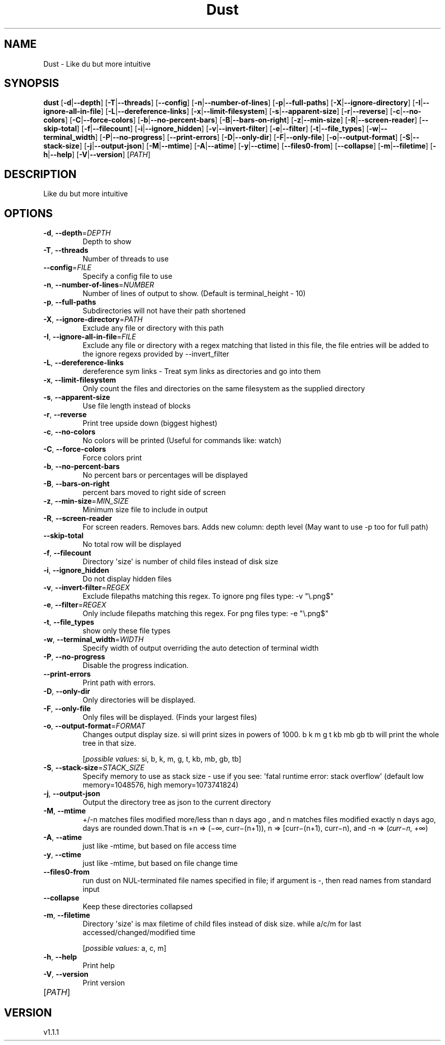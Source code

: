 .ie \n(.g .ds Aq \(aq
.el .ds Aq '
.TH Dust 1  "Dust 1.1.1" 
.SH NAME
Dust \- Like du but more intuitive
.SH SYNOPSIS
\fBdust\fR [\fB\-d\fR|\fB\-\-depth\fR] [\fB\-T\fR|\fB\-\-threads\fR] [\fB\-\-config\fR] [\fB\-n\fR|\fB\-\-number\-of\-lines\fR] [\fB\-p\fR|\fB\-\-full\-paths\fR] [\fB\-X\fR|\fB\-\-ignore\-directory\fR] [\fB\-I\fR|\fB\-\-ignore\-all\-in\-file\fR] [\fB\-L\fR|\fB\-\-dereference\-links\fR] [\fB\-x\fR|\fB\-\-limit\-filesystem\fR] [\fB\-s\fR|\fB\-\-apparent\-size\fR] [\fB\-r\fR|\fB\-\-reverse\fR] [\fB\-c\fR|\fB\-\-no\-colors\fR] [\fB\-C\fR|\fB\-\-force\-colors\fR] [\fB\-b\fR|\fB\-\-no\-percent\-bars\fR] [\fB\-B\fR|\fB\-\-bars\-on\-right\fR] [\fB\-z\fR|\fB\-\-min\-size\fR] [\fB\-R\fR|\fB\-\-screen\-reader\fR] [\fB\-\-skip\-total\fR] [\fB\-f\fR|\fB\-\-filecount\fR] [\fB\-i\fR|\fB\-\-ignore_hidden\fR] [\fB\-v\fR|\fB\-\-invert\-filter\fR] [\fB\-e\fR|\fB\-\-filter\fR] [\fB\-t\fR|\fB\-\-file_types\fR] [\fB\-w\fR|\fB\-\-terminal_width\fR] [\fB\-P\fR|\fB\-\-no\-progress\fR] [\fB\-\-print\-errors\fR] [\fB\-D\fR|\fB\-\-only\-dir\fR] [\fB\-F\fR|\fB\-\-only\-file\fR] [\fB\-o\fR|\fB\-\-output\-format\fR] [\fB\-S\fR|\fB\-\-stack\-size\fR] [\fB\-j\fR|\fB\-\-output\-json\fR] [\fB\-M\fR|\fB\-\-mtime\fR] [\fB\-A\fR|\fB\-\-atime\fR] [\fB\-y\fR|\fB\-\-ctime\fR] [\fB\-\-files0\-from\fR] [\fB\-\-collapse\fR] [\fB\-m\fR|\fB\-\-filetime\fR] [\fB\-h\fR|\fB\-\-help\fR] [\fB\-V\fR|\fB\-\-version\fR] [\fIPATH\fR] 
.SH DESCRIPTION
Like du but more intuitive
.SH OPTIONS
.TP
\fB\-d\fR, \fB\-\-depth\fR=\fIDEPTH\fR
Depth to show
.TP
\fB\-T\fR, \fB\-\-threads\fR
Number of threads to use
.TP
\fB\-\-config\fR=\fIFILE\fR
Specify a config file to use
.TP
\fB\-n\fR, \fB\-\-number\-of\-lines\fR=\fINUMBER\fR
Number of lines of output to show. (Default is terminal_height \- 10)
.TP
\fB\-p\fR, \fB\-\-full\-paths\fR
Subdirectories will not have their path shortened
.TP
\fB\-X\fR, \fB\-\-ignore\-directory\fR=\fIPATH\fR
Exclude any file or directory with this path
.TP
\fB\-I\fR, \fB\-\-ignore\-all\-in\-file\fR=\fIFILE\fR
Exclude any file or directory with a regex matching that listed in this file, the file entries will be added to the ignore regexs provided by \-\-invert_filter
.TP
\fB\-L\fR, \fB\-\-dereference\-links\fR
dereference sym links \- Treat sym links as directories and go into them
.TP
\fB\-x\fR, \fB\-\-limit\-filesystem\fR
Only count the files and directories on the same filesystem as the supplied directory
.TP
\fB\-s\fR, \fB\-\-apparent\-size\fR
Use file length instead of blocks
.TP
\fB\-r\fR, \fB\-\-reverse\fR
Print tree upside down (biggest highest)
.TP
\fB\-c\fR, \fB\-\-no\-colors\fR
No colors will be printed (Useful for commands like: watch)
.TP
\fB\-C\fR, \fB\-\-force\-colors\fR
Force colors print
.TP
\fB\-b\fR, \fB\-\-no\-percent\-bars\fR
No percent bars or percentages will be displayed
.TP
\fB\-B\fR, \fB\-\-bars\-on\-right\fR
percent bars moved to right side of screen
.TP
\fB\-z\fR, \fB\-\-min\-size\fR=\fIMIN_SIZE\fR
Minimum size file to include in output
.TP
\fB\-R\fR, \fB\-\-screen\-reader\fR
For screen readers. Removes bars. Adds new column: depth level (May want to use \-p too for full path)
.TP
\fB\-\-skip\-total\fR
No total row will be displayed
.TP
\fB\-f\fR, \fB\-\-filecount\fR
Directory \*(Aqsize\*(Aq is number of child files instead of disk size
.TP
\fB\-i\fR, \fB\-\-ignore_hidden\fR
Do not display hidden files
.TP
\fB\-v\fR, \fB\-\-invert\-filter\fR=\fIREGEX\fR
Exclude filepaths matching this regex. To ignore png files type: \-v "\\.png$" 
.TP
\fB\-e\fR, \fB\-\-filter\fR=\fIREGEX\fR
Only include filepaths matching this regex. For png files type: \-e "\\.png$" 
.TP
\fB\-t\fR, \fB\-\-file_types\fR
show only these file types
.TP
\fB\-w\fR, \fB\-\-terminal_width\fR=\fIWIDTH\fR
Specify width of output overriding the auto detection of terminal width
.TP
\fB\-P\fR, \fB\-\-no\-progress\fR
Disable the progress indication.
.TP
\fB\-\-print\-errors\fR
Print path with errors.
.TP
\fB\-D\fR, \fB\-\-only\-dir\fR
Only directories will be displayed.
.TP
\fB\-F\fR, \fB\-\-only\-file\fR
Only files will be displayed. (Finds your largest files)
.TP
\fB\-o\fR, \fB\-\-output\-format\fR=\fIFORMAT\fR
Changes output display size. si will print sizes in powers of 1000. b k m g t kb mb gb tb will print the whole tree in that size.
.br

.br
[\fIpossible values: \fRsi, b, k, m, g, t, kb, mb, gb, tb]
.TP
\fB\-S\fR, \fB\-\-stack\-size\fR=\fISTACK_SIZE\fR
Specify memory to use as stack size \- use if you see: \*(Aqfatal runtime error: stack overflow\*(Aq (default low memory=1048576, high memory=1073741824)
.TP
\fB\-j\fR, \fB\-\-output\-json\fR
Output the directory tree as json to the current directory
.TP
\fB\-M\fR, \fB\-\-mtime\fR
+/\-n matches files modified more/less than n days ago , and n matches files modified exactly n days ago, days are rounded down.That is +n => (−∞, curr−(n+1)), n => [curr−(n+1), curr−n), and \-n => (𝑐𝑢𝑟𝑟−𝑛, +∞)
.TP
\fB\-A\fR, \fB\-\-atime\fR
just like \-mtime, but based on file access time
.TP
\fB\-y\fR, \fB\-\-ctime\fR
just like \-mtime, but based on file change time
.TP
\fB\-\-files0\-from\fR
run dust on NUL\-terminated file names specified in file; if argument is \-, then read names from standard input
.TP
\fB\-\-collapse\fR
Keep these directories collapsed
.TP
\fB\-m\fR, \fB\-\-filetime\fR
Directory \*(Aqsize\*(Aq is max filetime of child files instead of disk size. while a/c/m for last accessed/changed/modified time
.br

.br
[\fIpossible values: \fRa, c, m]
.TP
\fB\-h\fR, \fB\-\-help\fR
Print help
.TP
\fB\-V\fR, \fB\-\-version\fR
Print version
.TP
[\fIPATH\fR]

.SH VERSION
v1.1.1
